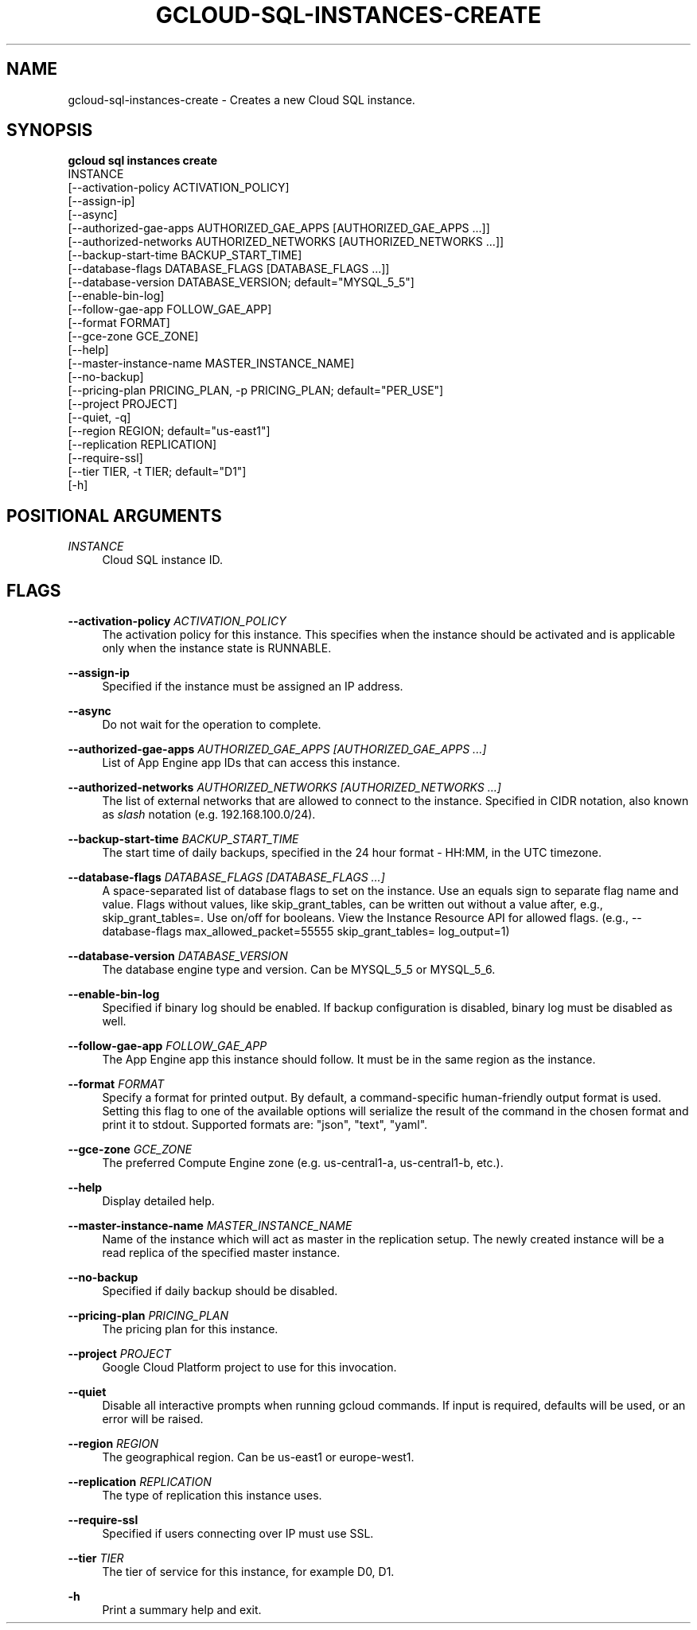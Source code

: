 '\" t
.TH "GCLOUD\-SQL\-INSTANCES\-CREATE" "1"
.ie \n(.g .ds Aq \(aq
.el       .ds Aq '
.nh
.ad l
.SH "NAME"
gcloud-sql-instances-create \- Creates a new Cloud SQL instance\&.
.SH "SYNOPSIS"
.sp
.nf
\fBgcloud sql instances create\fR
  INSTANCE
  [\-\-activation\-policy ACTIVATION_POLICY]
  [\-\-assign\-ip]
  [\-\-async]
  [\-\-authorized\-gae\-apps AUTHORIZED_GAE_APPS [AUTHORIZED_GAE_APPS \&...]]
  [\-\-authorized\-networks AUTHORIZED_NETWORKS [AUTHORIZED_NETWORKS \&...]]
  [\-\-backup\-start\-time BACKUP_START_TIME]
  [\-\-database\-flags DATABASE_FLAGS [DATABASE_FLAGS \&...]]
  [\-\-database\-version DATABASE_VERSION; default="MYSQL_5_5"]
  [\-\-enable\-bin\-log]
  [\-\-follow\-gae\-app FOLLOW_GAE_APP]
  [\-\-format FORMAT]
  [\-\-gce\-zone GCE_ZONE]
  [\-\-help]
  [\-\-master\-instance\-name MASTER_INSTANCE_NAME]
  [\-\-no\-backup]
  [\-\-pricing\-plan PRICING_PLAN, \-p PRICING_PLAN; default="PER_USE"]
  [\-\-project PROJECT]
  [\-\-quiet, \-q]
  [\-\-region REGION; default="us\-east1"]
  [\-\-replication REPLICATION]
  [\-\-require\-ssl]
  [\-\-tier TIER, \-t TIER; default="D1"]
  [\-h]
.fi
.SH "POSITIONAL ARGUMENTS"
.PP
\fIINSTANCE\fR
.RS 4
Cloud SQL instance ID\&.
.RE
.SH "FLAGS"
.PP
\fB\-\-activation\-policy\fR \fIACTIVATION_POLICY\fR
.RS 4
The activation policy for this instance\&. This specifies when the instance should be activated and is applicable only when the instance state is RUNNABLE\&.
.RE
.PP
\fB\-\-assign\-ip\fR
.RS 4
Specified if the instance must be assigned an IP address\&.
.RE
.PP
\fB\-\-async\fR
.RS 4
Do not wait for the operation to complete\&.
.RE
.PP
\fB\-\-authorized\-gae\-apps\fR \fIAUTHORIZED_GAE_APPS [AUTHORIZED_GAE_APPS \&...]\fR
.RS 4
List of App Engine app IDs that can access this instance\&.
.RE
.PP
\fB\-\-authorized\-networks\fR \fIAUTHORIZED_NETWORKS [AUTHORIZED_NETWORKS \&...]\fR
.RS 4
The list of external networks that are allowed to connect to the instance\&. Specified in CIDR notation, also known as
\fIslash\fR
notation (e\&.g\&. 192\&.168\&.100\&.0/24)\&.
.RE
.PP
\fB\-\-backup\-start\-time\fR \fIBACKUP_START_TIME\fR
.RS 4
The start time of daily backups, specified in the 24 hour format \- HH:MM, in the UTC timezone\&.
.RE
.PP
\fB\-\-database\-flags\fR \fIDATABASE_FLAGS [DATABASE_FLAGS \&...]\fR
.RS 4
A space\-separated list of database flags to set on the instance\&. Use an equals sign to separate flag name and value\&. Flags without values, like skip_grant_tables, can be written out without a value after, e\&.g\&.,
skip_grant_tables=\&. Use on/off for booleans\&. View the Instance Resource API for allowed flags\&. (e\&.g\&.,
\-\-database\-flags max_allowed_packet=55555 skip_grant_tables= log_output=1)
.RE
.PP
\fB\-\-database\-version\fR \fIDATABASE_VERSION\fR
.RS 4
The database engine type and version\&. Can be MYSQL_5_5 or MYSQL_5_6\&.
.RE
.PP
\fB\-\-enable\-bin\-log\fR
.RS 4
Specified if binary log should be enabled\&. If backup configuration is disabled, binary log must be disabled as well\&.
.RE
.PP
\fB\-\-follow\-gae\-app\fR \fIFOLLOW_GAE_APP\fR
.RS 4
The App Engine app this instance should follow\&. It must be in the same region as the instance\&.
.RE
.PP
\fB\-\-format\fR \fIFORMAT\fR
.RS 4
Specify a format for printed output\&. By default, a command\-specific human\-friendly output format is used\&. Setting this flag to one of the available options will serialize the result of the command in the chosen format and print it to stdout\&. Supported formats are: "json", "text", "yaml"\&.
.RE
.PP
\fB\-\-gce\-zone\fR \fIGCE_ZONE\fR
.RS 4
The preferred Compute Engine zone (e\&.g\&. us\-central1\-a, us\-central1\-b, etc\&.)\&.
.RE
.PP
\fB\-\-help\fR
.RS 4
Display detailed help\&.
.RE
.PP
\fB\-\-master\-instance\-name\fR \fIMASTER_INSTANCE_NAME\fR
.RS 4
Name of the instance which will act as master in the replication setup\&. The newly created instance will be a read replica of the specified master instance\&.
.RE
.PP
\fB\-\-no\-backup\fR
.RS 4
Specified if daily backup should be disabled\&.
.RE
.PP
\fB\-\-pricing\-plan\fR \fIPRICING_PLAN\fR
.RS 4
The pricing plan for this instance\&.
.RE
.PP
\fB\-\-project\fR \fIPROJECT\fR
.RS 4
Google Cloud Platform project to use for this invocation\&.
.RE
.PP
\fB\-\-quiet\fR
.RS 4
Disable all interactive prompts when running gcloud commands\&. If input is required, defaults will be used, or an error will be raised\&.
.RE
.PP
\fB\-\-region\fR \fIREGION\fR
.RS 4
The geographical region\&. Can be us\-east1 or europe\-west1\&.
.RE
.PP
\fB\-\-replication\fR \fIREPLICATION\fR
.RS 4
The type of replication this instance uses\&.
.RE
.PP
\fB\-\-require\-ssl\fR
.RS 4
Specified if users connecting over IP must use SSL\&.
.RE
.PP
\fB\-\-tier\fR \fITIER\fR
.RS 4
The tier of service for this instance, for example D0, D1\&.
.RE
.PP
\fB\-h\fR
.RS 4
Print a summary help and exit\&.
.RE
